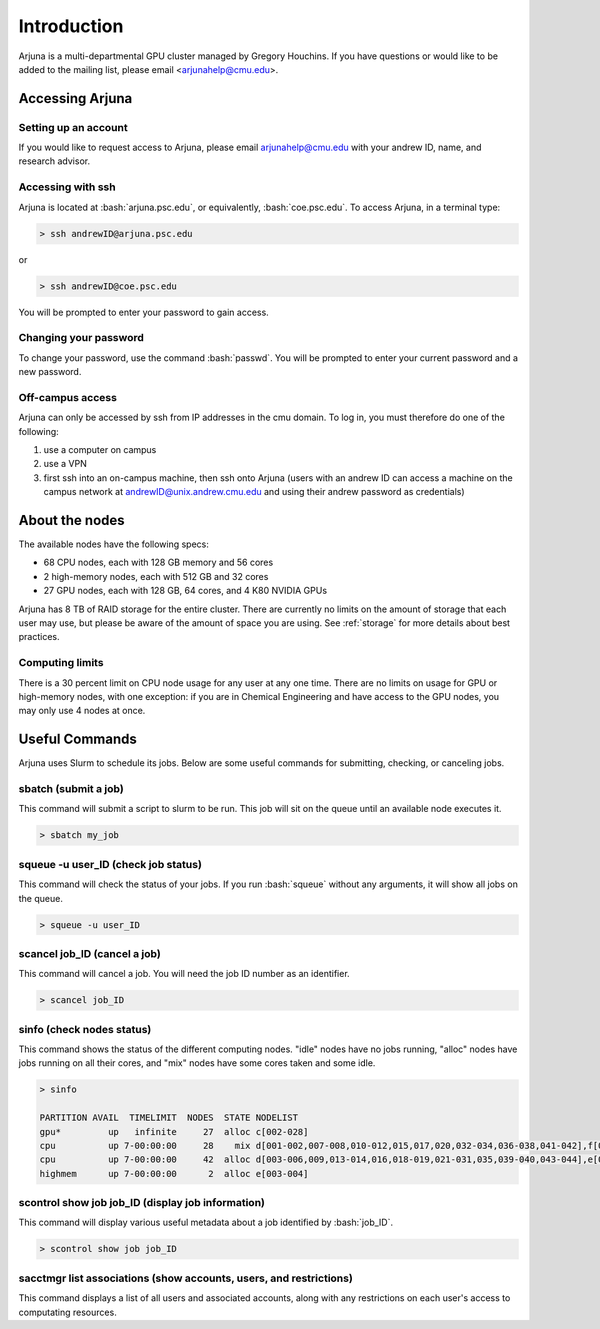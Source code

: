 .. role:: bash(code)
   :language: bash

Introduction
============


Arjuna is a multi-departmental GPU cluster managed by Gregory Houchins. If you have questions or would like to be added
to the mailing list, please email <arjunahelp@cmu.edu>.

Accessing Arjuna
----------------

Setting up an account
~~~~~~~~~~~~~~~~~~~~~

If you would like to request access to Arjuna, please email arjunahelp@cmu.edu with your andrew ID, name, and research advisor.

Accessing with ssh
~~~~~~~~~~~~~~~~~~

Arjuna is located at :bash:`arjuna.psc.edu`, or equivalently, :bash:`coe.psc.edu`. To access Arjuna, in a terminal type:

.. code-block:: bash

    > ssh andrewID@arjuna.psc.edu

or

.. code-block:: bash

    > ssh andrewID@coe.psc.edu

You will be prompted to enter your password to gain access.

Changing your password
~~~~~~~~~~~~~~~~~~~~~~

To change your password, use the command :bash:`passwd`. You will be prompted to enter your current password and a new password.

Off-campus access
~~~~~~~~~~~~~~~~~

Arjuna can only be accessed by ssh from IP addresses in the cmu domain. To log in, you must therefore do one of the following:

1. use a computer on campus
2. use a VPN
3. first ssh into an on-campus machine, then ssh onto Arjuna (users with an andrew ID can access a machine on the campus network at andrewID@unix.andrew.cmu.edu and using their andrew password as credentials)

.. _nodeinfo:

About the nodes
---------------

The available nodes have the following specs:

- 68 CPU nodes, each with 128 GB memory and 56 cores
- 2 high-memory nodes, each with 512 GB and 32 cores
- 27 GPU nodes, each with 128 GB, 64 cores, and 4 K80 NVIDIA GPUs

Arjuna has 8 TB of RAID storage for the entire cluster. There are currently no limits on the amount of storage that each
user may use, but please be aware of the amount of space you are using. See :ref:`storage` for more details about
best practices.

Computing limits
~~~~~~~~~~~~~~~~

There is a 30 percent limit on CPU node usage for any user at any one time. There are no limits on usage for GPU or
high-memory nodes, with one exception: if you are in Chemical Engineering and have access to the GPU nodes, you may only
use 4 nodes at once.

Useful Commands
---------------

Arjuna uses Slurm to schedule its jobs. Below are some useful commands for submitting, checking, or canceling jobs.

sbatch (submit a job)
~~~~~~~~~~~~~~~~~~~~~

This command will submit a script to slurm to be run. This job will sit on the queue until an available node executes it.

.. code-block:: bash

	> sbatch my_job

squeue -u user_ID (check job status)
~~~~~~~~~~~~~~~~~~~~~~~~~~~~~~~~~~~~

This command will check the status of your jobs. If you run :bash:`squeue` without any arguments, it will show all jobs on
the queue.

.. code-block:: bash

	> squeue -u user_ID

scancel job_ID (cancel a job)
~~~~~~~~~~~~~~~~~~~~~~~~~~~~~

This command will cancel a job. You will need the job ID number as an identifier.

.. code-block:: bash

	> scancel job_ID

sinfo (check nodes status)
~~~~~~~~~~~~~~~~~~~~~~~~~~

This command shows the status of the different computing nodes. "idle" nodes have no jobs running, "alloc" nodes have jobs running 
on all their cores, and "mix" nodes have some cores taken and some idle.

.. code-block:: bash

	> sinfo

	PARTITION AVAIL  TIMELIMIT  NODES  STATE NODELIST
	gpu*         up   infinite     27  alloc c[002-028]
	cpu          up 7-00:00:00     28    mix d[001-002,007-008,010-012,015,017,020,032-034,036-038,041-042],f[001,003,005,007,010,014,017,019-020,023]
	cpu          up 7-00:00:00     42  alloc d[003-006,009,013-014,016,018-019,021-031,035,039-040,043-044],e[001-002],f[002,004,006,008-009,011-013,015-016,018,021-022,024]
	highmem      up 7-00:00:00      2  alloc e[003-004]

scontrol show job job_ID (display job information)
~~~~~~~~~~~~~~~~~~~~~~~~~~~~~~~~~~~~~~~~~~~~~~~~~~

This command will display various useful metadata about a job identified by :bash:`job_ID`.

.. code-block:: bash

	> scontrol show job job_ID

sacctmgr list associations (show accounts, users, and restrictions)
~~~~~~~~~~~~~~~~~~~~~~~~~~~~~~~~~~~~~~~~~~~~~~~~~~~~~~~~~~~~~~~~~~~

This command displays a list of all users and associated accounts, along with any restrictions on each user's access to
computating resources.